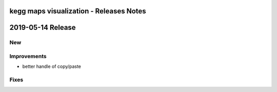 ========================================
kegg maps visualization - Releases Notes
========================================

==================
2019-05-14 Release
==================

New
---

Improvements
------------

- better handle of copy/paste

Fixes
-----
